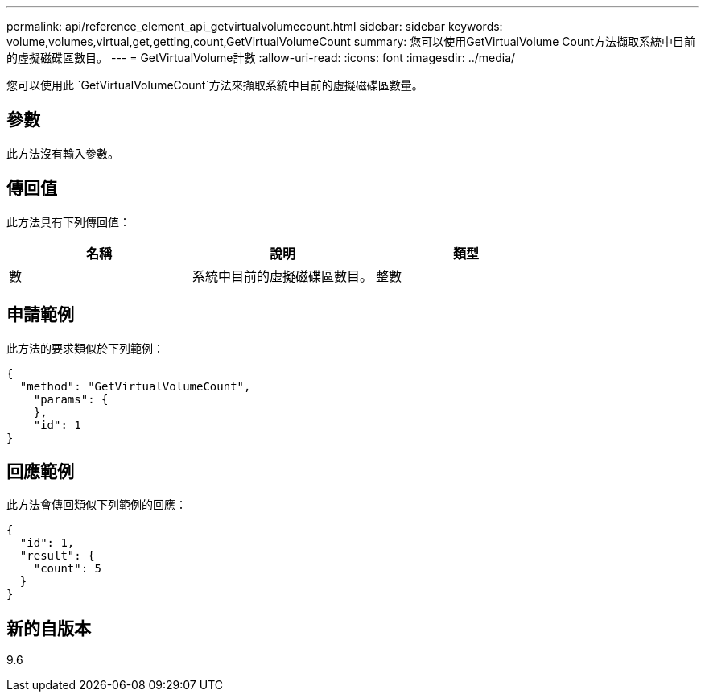 ---
permalink: api/reference_element_api_getvirtualvolumecount.html 
sidebar: sidebar 
keywords: volume,volumes,virtual,get,getting,count,GetVirtualVolumeCount 
summary: 您可以使用GetVirtualVolume Count方法擷取系統中目前的虛擬磁碟區數目。 
---
= GetVirtualVolume計數
:allow-uri-read: 
:icons: font
:imagesdir: ../media/


[role="lead"]
您可以使用此 `GetVirtualVolumeCount`方法來擷取系統中目前的虛擬磁碟區數量。



== 參數

此方法沒有輸入參數。



== 傳回值

此方法具有下列傳回值：

|===
| 名稱 | 說明 | 類型 


 a| 
數
 a| 
系統中目前的虛擬磁碟區數目。
 a| 
整數

|===


== 申請範例

此方法的要求類似於下列範例：

[listing]
----
{
  "method": "GetVirtualVolumeCount",
    "params": {
    },
    "id": 1
}
----


== 回應範例

此方法會傳回類似下列範例的回應：

[listing]
----
{
  "id": 1,
  "result": {
    "count": 5
  }
}
----


== 新的自版本

9.6
